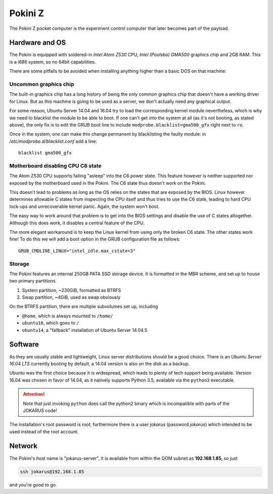 Pokini Z
========
The Pokini Z pocket computer is the experiment control computer that later
becomes part of the payload.

Hardware and OS
---------------
The Pokini is equipped with soldered-in *Intel Atom Z530* CPU, *Intel (Poulsbo)
GMA500* graphics chip and 2GB RAM. This is a i686 system, so no 64bit
capabilities.

There are some pitfalls to be avoided when installing anything higher than a
basic DOS on that machine:

Uncommon graphics chip
^^^^^^^^^^^^^^^^^^^^^^
The built-in graphics chip has a long history of being the only common graphics
chip that doesn't have a working driver for Linux. But as this machine is going
to be used as a server, we don't actually need any graphical output.

For some reason, Ubuntu Server 14.04 and 16.04 try to load the corresponding
kernel module nevertheless, which is why we need to blacklist the module to be
able to boot.
If one can't get into the system at all (as it's not booting, as stated above),
the only fix is to edit the GRUB boot line to include
``modprobe.blacklist=gma500_gfx`` right next to ``ro``.

Once in the system, one can make this change permanent by blacklisting the
faulty module: in `/etc/modprobe.d/blacklist.conf` add a line::

  blacklist gma500_gfx

Motherboard disabling CPU C6 state
^^^^^^^^^^^^^^^^^^^^^^^^^^^^^^^^^^
The Atom Z530 CPU supports falling "asleep" into the C6 power state.
This feature however is neither supported nor exposed by the motherboard used in
the Pokini.
The C6 state thus doesn't work on the Pokini.

This doesn't lead to problems as long as the OS relies on the states that are
exposed by the BIOS. 
Linux however determines allowable C states from inspecting the CPU itself and
thus tries to use the C6 state, leading to hard CPU lock-ups and unrecoverable
kernel panic.
Again, the system won't boot.

The easy way to work around that problem is to get into the BIOS settings and
disable the use of C states altogether. Although this does work, it disables a
central feature of the CPU.

The more elegant workaround is to keep the Linux kernel from using only the
broken C6 state. The other states work fine! To do this we will add a boot
option in the GRUB configuration file as follows::

  GRUB_CMDLINE_LINUX="intel_idle.max_cstate=3"

Storage
^^^^^^^
The Pokini features an internal 250GB PATA SSD storage device. It is formatted
in the MBR scheme, and set up to house two primary partitions.

1. System partition, ~230GiB, formatted as BTRFS
2. Swap partition, ~4GiB, used as swap obviously

On the BTRFS partition, there are multiple subvolumes set up, including

* ``@home``, which is always mounted to ``/home/``
* ``ubuntu16``, which goes to ``/``
* ``ubuntu14``, a "fallback" installation of Ubuntu Server 14.04.5

Software
--------
As they are usually stable and lightweight, Linux server distributions should be
a good choice.
There is an *Ubuntu Server 16.04 LTS* currently booting by default, a 14.04
version is also on the disk as a backup.

Ubuntu was the first choice because it is widespread, which leads to plenty of
tech support being available.
Version 16.04 was chosen in favor of 14.04, as it natively supports Python 3.5,
available via the ``python3`` executable.

.. attention::
  Note that just invoking ``python`` does call the python2 binary which is
  incompatible with parts of the JOKARUS code!

The installation's root password is *root*, furthermore there is a user
*jokarus* (password *jokarus*) which intended to be used instead of the root
account.

Network
-------
The Pokini's host name is "jokarus-server", it is available from within the QOM
subnet as **192.168.1.85**, so just

.. code-block:: bash

  ssh jokarus@192.168.1.85

and you're good to go.
